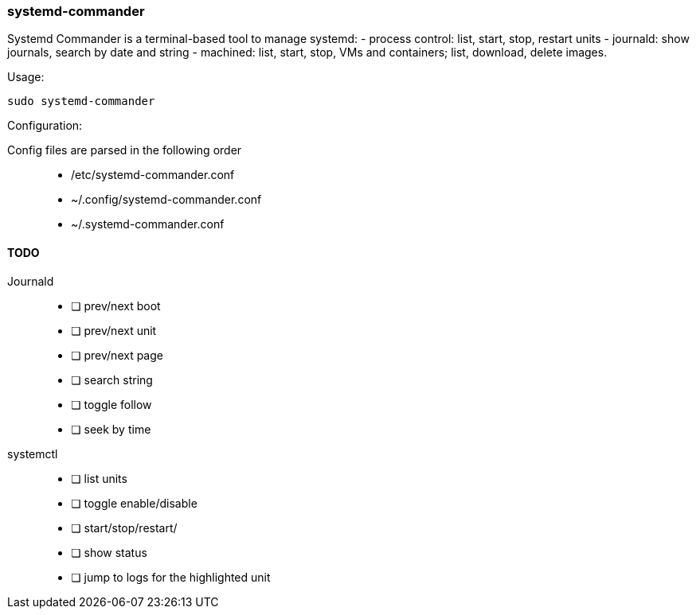 === systemd-commander

Systemd Commander is a terminal-based tool to manage systemd:
  - process control: list, start, stop, restart units
  - journald: show journals, search by date and string
  - machined: list, start, stop, VMs and containers; list, download, delete images.

.Usage:
[source, bash]
----
sudo systemd-commander
----

Configuration:

Config files are parsed in the following order::
  - /etc/systemd-commander.conf
  - ~/.config/systemd-commander.conf
  - ~/.systemd-commander.conf

==== TODO

Journald::
  - [ ] prev/next boot
  - [ ] prev/next unit
  - [ ] prev/next page
  - [ ] search string
  - [ ] toggle follow
  - [ ] seek by time

systemctl::
  - [ ] list units
  - [ ] toggle enable/disable
  - [ ] start/stop/restart/
  - [ ] show status
  - [ ] jump to logs for the highlighted unit

